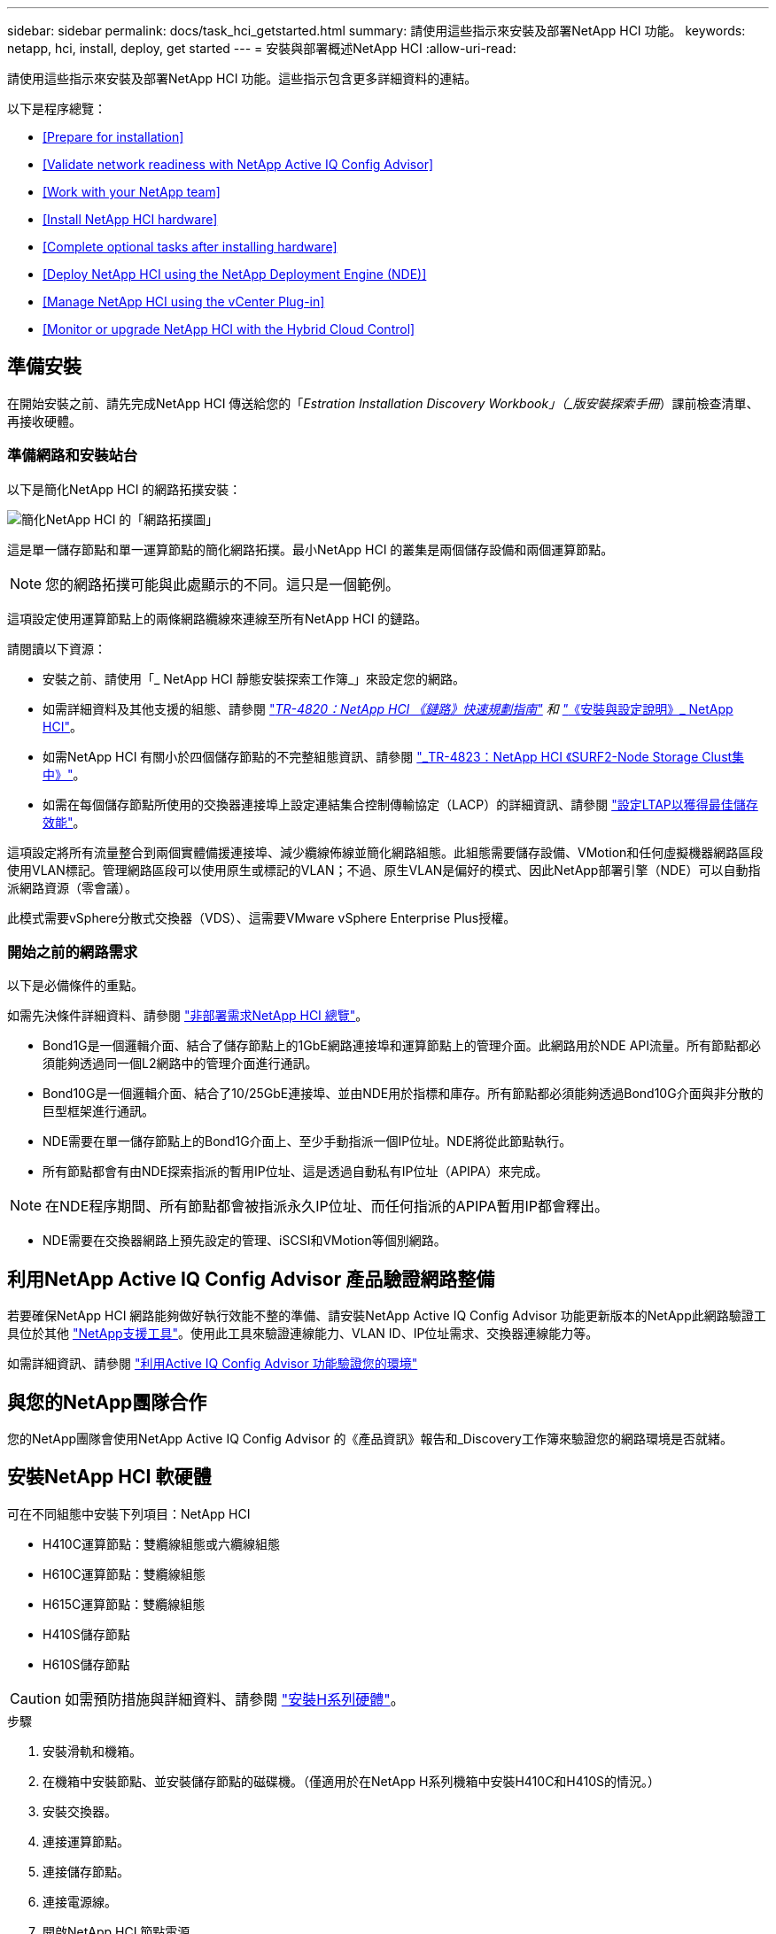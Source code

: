 ---
sidebar: sidebar 
permalink: docs/task_hci_getstarted.html 
summary: 請使用這些指示來安裝及部署NetApp HCI 功能。 
keywords: netapp, hci, install, deploy, get started 
---
= 安裝與部署概述NetApp HCI
:allow-uri-read: 


[role="lead"]
請使用這些指示來安裝及部署NetApp HCI 功能。這些指示包含更多詳細資料的連結。

以下是程序總覽：

* <<Prepare for installation>>
* <<Validate network readiness with NetApp Active IQ Config Advisor>>
* <<Work with your NetApp team>>
* <<Install NetApp HCI hardware>>
* <<Complete optional tasks after installing hardware>>
* <<Deploy NetApp HCI using the NetApp Deployment Engine (NDE)>>
* <<Manage NetApp HCI using the vCenter Plug-in>>
* <<Monitor or upgrade NetApp HCI with the Hybrid Cloud Control>>




== 準備安裝

在開始安裝之前、請先完成NetApp HCI 傳送給您的「_Estration Installation Discovery Workbook」（_版安裝探索手冊_）課前檢查清單、再接收硬體。



=== 準備網路和安裝站台

以下是簡化NetApp HCI 的網路拓撲安裝：

image::hci_topology_simple_network.png[簡化NetApp HCI 的「網路拓撲圖」]

這是單一儲存節點和單一運算節點的簡化網路拓撲。最小NetApp HCI 的叢集是兩個儲存設備和兩個運算節點。


NOTE: 您的網路拓撲可能與此處顯示的不同。這只是一個範例。

這項設定使用運算節點上的兩條網路纜線來連線至所有NetApp HCI 的鏈路。 

請閱讀以下資源：

* 安裝之前、請使用「_ NetApp HCI 靜態安裝探索工作簿_」來設定您的網路。
* 如需詳細資料及其他支援的組態、請參閱 https://www.netapp.com/us/media/tr-4820.pdf["_TR-4820：NetApp HCI 《鏈路》快速規劃指南"] 和 https://library.netapp.com/ecm/ecm_download_file/ECMLP2856176["_《安裝與設定說明》_ NetApp HCI"]。
* 如需NetApp HCI 有關小於四個儲存節點的不完整組態資訊、請參閱 https://www.netapp.com/us/media/tr-4823.pdf["_TR-4823：NetApp HCI 《SURF2-Node Storage Clust集中》"^]。
* 如需在每個儲存節點所使用的交換器連接埠上設定連結集合控制傳輸協定（LACP）的詳細資訊、請參閱 link:hci_prereqs_LACP_configuration.html["設定LTAP以獲得最佳儲存效能"]。


這項設定將所有流量整合到兩個實體備援連接埠、減少纜線佈線並簡化網路組態。此組態需要儲存設備、VMotion和任何虛擬機器網路區段使用VLAN標記。管理網路區段可以使用原生或標記的VLAN；不過、原生VLAN是偏好的模式、因此NetApp部署引擎（NDE）可以自動指派網路資源（零會議）。

此模式需要vSphere分散式交換器（VDS）、這需要VMware vSphere Enterprise Plus授權。



=== 開始之前的網路需求

以下是必備條件的重點。

如需先決條件詳細資料、請參閱 link:hci_prereqs_overview.html["非部署需求NetApp HCI 總覽"]。

* Bond1G是一個邏輯介面、結合了儲存節點上的1GbE網路連接埠和運算節點上的管理介面。此網路用於NDE API流量。所有節點都必須能夠透過同一個L2網路中的管理介面進行通訊。
* Bond10G是一個邏輯介面、結合了10/25GbE連接埠、並由NDE用於指標和庫存。所有節點都必須能夠透過Bond10G介面與非分散的巨型框架進行通訊。
* NDE需要在單一儲存節點上的Bond1G介面上、至少手動指派一個IP位址。NDE將從此節點執行。
* 所有節點都會有由NDE探索指派的暫用IP位址、這是透過自動私有IP位址（APIPA）來完成。



NOTE: 在NDE程序期間、所有節點都會被指派永久IP位址、而任何指派的APIPA暫用IP都會釋出。

* NDE需要在交換器網路上預先設定的管理、iSCSI和VMotion等個別網路。




== 利用NetApp Active IQ Config Advisor 產品驗證網路整備

若要確保NetApp HCI 網路能夠做好執行效能不整的準備、請安裝NetApp Active IQ Config Advisor 功能更新版本的NetApp此網路驗證工具位於其他 link:https://mysupport.netapp.com/site/tools/tool-eula/5ddb829ebd393e00015179b2["NetApp支援工具"^]。使用此工具來驗證連線能力、VLAN ID、IP位址需求、交換器連線能力等。

如需詳細資訊、請參閱 link:hci_prereqs_task_validate_config_advisor.html["利用Active IQ Config Advisor 功能驗證您的環境"]



== 與您的NetApp團隊合作

您的NetApp團隊會使用NetApp Active IQ Config Advisor 的《產品資訊》報告和_Discovery工作簿來驗證您的網路環境是否就緒。



== 安裝NetApp HCI 軟硬體

可在不同組態中安裝下列項目：NetApp HCI

* H410C運算節點：雙纜線組態或六纜線組態
* H610C運算節點：雙纜線組態
* H615C運算節點：雙纜線組態
* H410S儲存節點
* H610S儲存節點



CAUTION: 如需預防措施與詳細資料、請參閱 link:task_hci_installhw.html["安裝H系列硬體"]。

.步驟
. 安裝滑軌和機箱。
. 在機箱中安裝節點、並安裝儲存節點的磁碟機。（僅適用於在NetApp H系列機箱中安裝H410C和H410S的情況。）
. 安裝交換器。
. 連接運算節點。
. 連接儲存節點。
. 連接電源線。
. 開啟NetApp HCI 節點電源。




== 安裝硬體後、請完成選用的工作

安裝NetApp HCI 完故障硬體後、您應該執行一些選用但建議的工作。



=== 管理所有機箱的儲存容量

確保儲存容量平均分配至包含儲存節點的所有機箱。



=== 為每個節點設定IPMI

在您安裝好NetApp HCI 機架、連接好纜線並啟動完您的支援硬體之後、您可以為每個節點設定智慧型平台管理介面（IPMI）存取。為每個IPMI連接埠指派IP位址、並在遠端IPMI存取節點後立即變更預設的管理員IPMI密碼。

請參閱 link:hci_prereqs_final_prep.html["設定IPMI"]。



== 使用NetApp部署引擎（NDE）NetApp HCI 部署

NDE UI是用來安裝NetApp HCI 程式的軟體精靈介面。



=== 啟動NDE UI

使用儲存節點管理網路的IPv4位址進行NDE的初始存取。NetApp HCI最佳實務做法是從第一個儲存節點連線。

.先決條件
* 您已手動或使用DHCP指派初始儲存節點管理網路IP位址。
* 您必須能夠實體存取NetApp HCI 此安裝。


.步驟
. 如果您不知道初始儲存節點管理網路IP、請使用終端使用者介面（TUI）、此介面可透過鍵盤及儲存節點或上的監控器存取 link:task_nde_access_dhcp.html["使用USB隨身碟"]。
+
如需詳細資訊、請參閱 link:concept_nde_access_overview.html["_存取NetApp部署引擎_"]。

. 如果您知道IP位址、請從網頁瀏覽器透過HTTP（而非HTTPS）連線至主要節點的Bond1G位址。
+
*範例*：「http://<IP_address>:442/nde/`





=== 使用NetApp HCI NDE UI部署

. 在NDE中、接受先決條件、勾選使用Active IQ 該功能、並接受授權合約。
. 或者、啟用ONTAP Select Data Fabric File Services by功能、並接受ONTAP Select 此功能的支援。
. 設定新的vCenter部署。按一下*使用完整網域名稱設定*、然後輸入vCenter Server網域名稱和DNS伺服器IP位址。
+

NOTE: 強烈建議您使用FQDN方法來安裝vCenter。

. 檢查是否已成功完成所有節點的庫存評估。
+
執行NDE的儲存節點已核取。

. 選取所有節點、然後按一下*繼續*。
. 設定網路設定。請參閱NetApp HCI _《安裝探索手冊》_瞭解要使用的值。
. 按一下藍色方塊以啟動簡易表單。
+
image::hci_nde_network_settings_ui.png[NDE網路設定頁面]

. 在Network Settings Easy Form中：
+
.. 輸入命名前置字元。（請參閱《_ NetApp HCI 》《_》《_》《安裝探索手冊》的系統詳細資料》。）
.. 按一下「*否*」以指定VLAN ID？（稍後請在「Network Settings（網路設定）」主頁中指派。）
.. 根據您的工作簿鍵入管理、VMotion和iSCI網路的子網路CIDR、預設閘道和起始IP位址。（NetApp HCI 請參閱「_EstronInstallation Discovery Workbook」（_《安裝探索手冊》_）的「IP指派方法」一節、以瞭解這些值。）
.. 按一下「*套用至網路設定*」。


. 加入 link:task_nde_join_existing_vsphere.html["現有vCenter"] （選用）。
. 請在「_EstronInstallation NetApp HCI Discovery工作簿」中記錄節點序號。
. 為VMotion網路和任何需要VLAN標記的網路指定VLAN ID。請參閱_ NetApp HCI 《安裝探索手冊》_。
. 將組態下載為.CSV檔案。
. 單擊*開始部署*。
. 複製並儲存出現的URL。
+

NOTE: 完成部署可能需要45分鐘。





=== 使用vSphere Web Client驗證安裝

. 啟動vSphere Web Client、並使用NDE使用期間指定的認證登入。
+
您必須在使用者名稱後加上「@vSphere.local'」。

. 確認沒有任何警示。
. 確認vCenter、mNode和ONTAP Select VMware（選用）應用裝置正在執行、且沒有警告圖示。
. 請注意、這兩個預設資料存放區（NetApp-HCI資料存放區_01和02）已建立。
. 選取每個資料存放區、並確保所有運算節點都列在「hosts（主機）」索引標籤中。
. 驗證vMotion和Datastore-02。
+
.. 將vCenter Server移轉至NetApp-HCI資料存放區-02（僅儲存設備vMotion）。
.. 將vCenter Server移轉至每個運算節點（僅運算vMotion）。


. 前往NetApp Element vCenter Server的VMware vCenter外掛程式、確保叢集可見。
. 確保儀表板上不會顯示任何警示。




== 使用vCenter外掛程式管理NetApp HCI

安裝NetApp HCI 完功能後、您可以設定叢集、磁碟區、資料存放區、記錄、存取群組、 使用NetApp Element vCenter Server適用的VMware vCenter外掛程式來啟動器和服務品質（QoS）原則。

如需詳細資訊、請參閱 https://docs.netapp.com/us-en/vcp/index.html["_適用於vCenter Server的_個外掛程式文件_ NetApp Element"^]。

image::vcp_shortcuts_page.png[vSphere用戶端捷徑頁面]



== 利用NetApp HCI 混合雲控管技術監控或升級功能

您也可以選擇使用NetApp HCI 「混合雲控制」來監控、升級或擴充系統。

您可以瀏覽至管理節點的IP位址、登入NetApp混合雲控制。

使用混合雲控制、您可以執行下列動作：

* link:task_hcc_dashboard.html["監控NetApp HCI 您的安裝"]
* link:concept_hci_upgrade_overview.html["升級NetApp HCI 您的系統"]
* link:concept_hcc_expandoverview.html["擴充NetApp HCI 您的不必要儲存或運算資源"]


*步驟*

. 在網頁瀏覽器中開啟管理節點的IP位址。例如：
+
[listing]
----
https://<ManagementNodeIP>
----
. 提供NetApp HCI 不實的儲存叢集管理員認證資料、以登入NetApp混合雲控制系統。
+
此時會出現NetApp混合雲控制介面。



[discrete]
== 如需詳細資訊、請參閱

* https://www.netapp.com/hybrid-cloud/hci-documentation/["「資源」頁面NetApp HCI"^]
* link:../media/hseries-isi.pdf["《安裝與設定說明》NetApp HCI"^]
* https://www.netapp.com/us/media/tr-4820.pdf["TR-4820：NetApp HCI 《鏈路》快速規劃指南"^]
* https://docs.netapp.com/us-en/vcp/index.html["vCenter Server文件的適用插件NetApp Element"^]
* https://mysupport-beta.netapp.com/site/tools/tool-eula/5ddb829ebd393e00015179b2["NetApp組態顧問"^] 5.8.1或更新版本的網路驗證工具
* https://help.monitoring.solidire.com["NetApp SolidFire Active IQ 產品文件"^]

